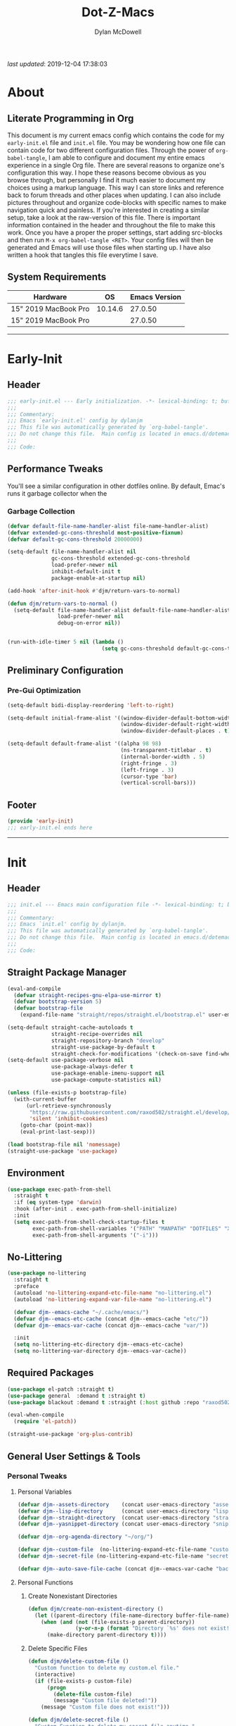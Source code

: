 #+title: Dot-Z-Macs
#+author: Dylan McDowell
#+startup: content
#+property: header-args :tangle "~/dotz/editors/emacs.d/init.el"

/last updated/: 2019-12-04 17:38:03

* Table of Contents :TOC@3:noexport:
- [[#about][About]]
  - [[#literate-programming-in-org][Literate Programming in Org]]
  - [[#system-requirements][System Requirements]]
- [[#early-init][Early-Init]]
  - [[#header][Header]]
  - [[#performance-tweaks][Performance Tweaks]]
    - [[#garbage-collection][Garbage Collection]]
  - [[#preliminary-configuration][Preliminary Configuration]]
    - [[#pre-gui-optimization][Pre-Gui Optimization]]
  - [[#footer][Footer]]
- [[#init][Init]]
  - [[#header-1][Header]]
  - [[#straight-package-manager][Straight Package Manager]]
  - [[#environment][Environment]]
  - [[#no-littering][No-Littering]]
  - [[#required-packages][Required Packages]]
  - [[#general-user-settings--tools][General User Settings & Tools]]
    - [[#personal-tweaks][Personal Tweaks]]
    - [[#defaults][Defaults]]
    - [[#user-files][User Files]]
  - [[#utilities][Utilities]]
    - [[#system][System]]
    - [[#terminal--shell][Terminal & Shell]]
    - [[#project-management][Project Management]]
    - [[#frameworks][Frameworks]]
    - [[#autocomplete][Autocomplete]]
    - [[#documentation][Documentation]]
    - [[#spell-check][Spell Check]]
    - [[#editing-tools][Editing Tools]]
    - [[#minor-modes][Minor Modes]]
    - [[#navigation][Navigation]]
  - [[#productivity][Productivity]]
    - [[#org][Org]]
    - [[#ledger][Ledger]]
    - [[#email][Email]]
    - [[#calendar][Calendar]]
    - [[#spotify][Spotify]]
    - [[#web-browsing][Web Browsing]]
    - [[#calculator][Calculator]]
  - [[#programming-support][Programming Support]]
    - [[#version-control][Version Control]]
    - [[#language-server-support][Language Server Support]]
    - [[#syntax--linting][Syntax & Linting]]
  - [[#languages][Languages]]
    - [[#markdown][Markdown]]
    - [[#yaml][YAML]]
    - [[#json][JSON]]
    - [[#makefiles][Makefiles]]
    - [[#latex][LaTeX]]
    - [[#shell][Shell]]
    - [[#elisp][Elisp]]
    - [[#r][R]]
    - [[#julia][Julia]]
    - [[#python][Python]]
    - [[#c][C++]]
  - [[#fun][Fun]]
    - [[#speedtype][SpeedType]]
  - [[#theme--aesthetics][Theme & Aesthetics]]
    - [[#icons][Icons]]
    - [[#themes][Themes]]
  - [[#footer-1][Footer]]
- [[#conclusion][Conclusion]]
- [[#citations][Citations]]

* About
#+ATTR_HTML: :width 1000px
#+ATTR_ORG: :width 1000
[[file:assets/config-preview.png]]

** Literate Programming in Org
This document is my current emacs config which contains the code for my =early-init.el= file and =init.el= file. You may be wondering how one file can contain code for two different configuration files. Through the power of =org-babel-tangle=, I am able to configure and document my entire emacs experience in a single Org file. There are several reasons to organize one's configuration this way. I hope these reasons become obvious as you browse through, but personally I find it much easier to document my choices using a markup language. This way I can store links and reference back to forum threads and other places when updating. I can also include pictures throughout and organize code-blocks with specific names to make navigation quick and painless. If you're interested in creating a similar setup, take a look at the raw-version of this file. There is important information contained in the header and throughout the file to make this work. Once you have a proper the proper settings, start adding src-blocks and then run =M-x org-babel-tangle <RET>=. Your config files will then be generated and Emacs will use those files when starting up. I have also written a hook that tangles this file everytime I save.

** System Requirements

| Hardware             |      OS | Emacs Version |
|----------------------+---------+---------------|
| 15" 2019 MacBook Pro | 10.14.6 |       27.0.50 |
| 15" 2019 MacBook Pro |         |       27.0.50 |

-------------------------------------------------------------------

* Early-Init
:properties:
:header-args: :tangle "~/dotz/editors/emacs.d/early-init.el"
:end:
** Header
#+name: early-init-header-block
#+begin_src emacs-lisp
  ;;; early-init.el --- Early initialization. -*- lexical-binding: t; buffer-read-only: t; byte-compile: t-*-
  ;;;
  ;;; Commentary:
  ;;; Emacs `early-init.el' config by dylanjm
  ;;; This file was automatically generated by `org-babel-tangle'.
  ;;; Do not change this file.  Main config is located in emacs.d/dotemacs.org
  ;;;
  ;;; Code:
#+end_src

** Performance Tweaks
You'll see a similar configuration in other dotfiles online. By default, Emac's runs it garbage collector when the
*** Garbage Collection
#+name: early-init-gc-block
#+begin_src emacs-lisp
  (defvar default-file-name-handler-alist file-name-handler-alist)
  (defvar extended-gc-cons-threshold most-positive-fixnum)
  (defvar default-gc-cons-threshold 20000000)

  (setq-default file-name-handler-alist nil
                gc-cons-threshold extended-gc-cons-threshold
                load-prefer-newer nil
                inhibit-default-init t
                package-enable-at-startup nil)

  (add-hook 'after-init-hook #'djm/return-vars-to-normal)

  (defun djm/return-vars-to-normal ()
    (setq-default file-name-handler-alist default-file-name-handler-alist
                  load-prefer-newer nil
                  debug-on-error nil))


  (run-with-idle-timer 5 nil (lambda ()
                                (setq gc-cons-threshold default-gc-cons-threshold)))
#+end_src

** Preliminary Configuration
*** Pre-Gui Optimization
#+name: early-init-pre-gui-block
#+begin_src emacs-lisp
  (setq-default bidi-display-reordering 'left-to-right)

  (setq-default initial-frame-alist '((window-divider-default-bottom-width . 2)
                                      (window-divider-default-right-width . 2)
                                      (window-divider-default-places . t)))

  (setq-default default-frame-alist '((alpha 98 98)
                                      (ns-transparent-titlebar . t)
                                      (internal-border-width . 5)
                                      (right-fringe . 3)
                                      (left-fringe . 3)
                                      (cursor-type 'bar)
                                      (vertical-scroll-bars)))
#+end_src
** Footer
#+name: early-init-footer-block
#+begin_src emacs-lisp
  (provide 'early-init)
  ;;; early-init.el ends here
#+end_src

-------------------------------------------------------------------
* Init
** Header
#+name: init-header-block
#+begin_src emacs-lisp
  ;;; init.el --- Emacs main configuration file -*- lexical-binding: t; buffer-read-only: t; byte-compile: t-*-
  ;;;
  ;;; Commentary:
  ;;; Emacs `init.el' config by dylanjm.
  ;;; This file was automatically generated by `org-babel-tangle'.
  ;;; Do not change this file.  Main config is located in emacs.d/dotemacs.org
  ;;;
  ;;; Code:
#+end_src

** Straight Package Manager
#+name: early-init-straight-block
#+begin_src emacs-lisp
  (eval-and-compile
    (defvar straight-recipes-gnu-elpa-use-mirror t)
    (defvar bootstrap-version 5)
    (defvar bootstrap-file
      (expand-file-name "straight/repos/straight.el/bootstrap.el" user-emacs-directory)))

  (setq-default straight-cache-autoloads t
                straight-recipe-overrides nil
                straight-repository-branch "develop"
                straight-use-package-by-default t
                straight-check-for-modifications '(check-on-save find-when-checking))
  (setq-default use-package-verbose nil
                use-package-always-defer t
                use-package-enable-imenu-support nil
                use-package-compute-statistics nil)

  (unless (file-exists-p bootstrap-file)
    (with-current-buffer
        (url-retrieve-synchronously
         "https://raw.githubusercontent.com/raxod502/straight.el/develop/install.el"
         'silent 'inhibit-cookies)
      (goto-char (point-max))
      (eval-print-last-sexp)))

  (load bootstrap-file nil 'nomessage)
  (straight-use-package 'use-package)
#+end_src

** Environment
#+name: init-environment-block
#+begin_src emacs-lisp
  (use-package exec-path-from-shell
    :straight t
    :if (eq system-type 'darwin)
    :hook (after-init . exec-path-from-shell-initialize)
    :init
    (setq exec-path-from-shell-check-startup-files t
          exec-path-from-shell-variables '("PATH" "MANPATH" "DOTFILES" "XDG_CACHE_HOME" "GPG_TTY")
          exec-path-from-shell-arguments '("-i")))
#+end_src

** No-Littering
#+name: early-init-no-littering-block
#+begin_src emacs-lisp
  (use-package no-littering
    :straight t
    :preface
    (autoload 'no-littering-expand-etc-file-name "no-littering.el")
    (autoload 'no-littering-expand-var-file-name "no-littering.el")

    (defvar djm--emacs-cache "~/.cache/emacs/")
    (defvar djm--emacs-etc-cache (concat djm--emacs-cache "etc/"))
    (defvar djm--emacs-var-cache (concat djm--emacs-cache "var/"))

    :init
    (setq no-littering-etc-directory djm--emacs-etc-cache)
    (setq no-littering-var-directory djm--emacs-var-cache))
#+end_src

** Required Packages
#+name: early-init-req-packages-block
#+begin_src emacs-lisp
  (use-package el-patch :straight t)
  (use-package general  :demand t :straight t)
  (use-package blackout :demand t :straight (:host github :repo "raxod502/blackout"))

  (eval-when-compile
    (require 'el-patch))

  (straight-use-package 'org-plus-contrib)
#+end_src

** General User Settings & Tools
*** Personal Tweaks
**** Personal Variables
#+name: init-personal-vars-block
#+begin_src emacs-lisp
  (defvar djm--assets-directory    (concat user-emacs-directory "assets/"))
  (defvar djm--lisp-directory      (concat user-emacs-directory "lisp/"))
  (defvar djm--straight-directory  (concat user-emacs-directory "straight/"))
  (defvar djm--yasnippet-directory (concat user-emacs-directory "snippets/"))

  (defvar djm--org-agenda-directory "~/org/")

  (defvar djm--custom-file  (no-littering-expand-etc-file-name "custom.el"))
  (defvar djm--secret-file (no-littering-expand-etc-file-name "secret.el"))

  (defvar djm--auto-save-file-cache (concat djm--emacs-var-cache "backups/"))
#+end_src

**** Personal Functions
***** Create Nonexistant Directories
#+name: init-create-dir-func-block
#+begin_src emacs-lisp
  (defun djm/create-non-existent-directory ()
    (let ((parent-directory (file-name-directory buffer-file-name)))
      (when (and (not (file-exists-p parent-directory))
                 (y-or-n-p (format "Directory `%s' does not exist! Create it?" parent-directory )))
        (make-directory parent-directory t))))
#+end_src

***** Delete Specific Files
#+name: init-delete-files-func-block
#+begin_src emacs-lisp
  (defun djm/delete-custom-file ()
    "Custom function to delete my custom.el file."
    (interactive)
    (if (file-exists-p custom-file)
        (progn
          (delete-file custom-file)
          (message "Custom file deleted!"))
      (message "Custom file does not exist!")))

  (defun djm/delete-secret-file ()
    "Custom Function to delete my secret file anytime."
    (interactive)
    (if (file-exists-p djm--secret-file)
        (progn
          (delete-file djm--secret-file)
          (message "Secret file deleted!"))
      (message "Secret file does not exist!")))
#+end_src

***** No-Process Kill Buffer
Sourced from [[https://github.com/andreyorst/dotfiles/tree/master/.config/emacs][andreyorst]]
#+name: init-kill-buffer-proc-func-block
#+begin_src emacs-lisp
  (defun djm/kill-buffer-when-no-processes (&rest _)
    "Kill buffer and its window when there's no processes left."
    (when (null (get-buffer-process (current-buffer)))
      (kill-buffer (current-buffer))))
#+end_src

***** Fetch Hunspell
#+name: init-fetch-hunspell-dict-func-block
#+begin_src emacs-lisp
  (defun djm/fetch-hunspell-dictionary ()
    (unless (file-exists-p "~/Library/Spelling/en_US.aff")
      (shell-command "bash $DOTFILES/bootstrap/bootstrap_dicts.sh")))
#+end_src

***** Garbage Collecting
Sourced from [[https://github.com/seagle0128/.emacs.d/blob/master/init.el][Centaur Emacs]]
#+name: init-gc-funcs-block
#+begin_src emacs-lisp

  (defun djm/gc-on-lose-focus ()
    "A convienient time to run garbage collect is when Emacs loses focus."
    (unless (frame-focus-state)
      (garbage-collect)))

  (defun djm/minibuffer-setup-hook ()
    "With modern packages like Ivy/Counsel, let's extend the gc-threshold while
  using the minibuffer to maximize performance"
    (setq gc-cons-threshold extended-gc-cons-threshold))

  (defun djm/minibuffer-exit-hook ()
    "Upon exiting the minibuffer, we'll set everything back to normal"
    (setq gc-cons-threshold default-gc-cons-threshold))

  (add-hook 'minibuffer-setup-hook #'djm/minibuffer-setup-hook)
  (add-hook 'minibuffer-exit-hook #'djm/minibuffer-exit-hook)

  (add-hook 'org-babel-pre-tangle-hook #'djm/minibuffer-setup-hook)
  (add-hook 'org-babel-post-tangle-hook #'djm/minibuffer-exit-hook)


  (if (boundp 'after-focus-change-function)
      (add-function :after after-focus-change-function #'djm/gc-on-lose-focus))
#+end_src

***** Timestamp Messages
[[https://web.archive.org/web/20191113215833/https://emacs.stackexchange.com/questions/32150/how-to-add-a-timestamp-to-each-entry-in-emacs-messages-buffer][StackOverflow - How to add a timestamp to each entry in Emacs' *Messages* buffer?]]
[[https://web.archive.org/web/20191114151905/http://nullman.net/emacs/files/init-emacs.el.html][nullman.net - init-emacs.el]]

#+name: init-personal-funcs-block
#+begin_src emacs-lisp
  (defun djm/current-time-microseconds ()
    "Return the current time formatted to include microseconds."
    (let* ((nowtime (current-time))
       (now-ms (nth 2 nowtime)))
      (concat (format-time-string "[%Y-%m-%d %T" nowtime) (format ".%d] " now-ms))))

  (defun djm/message-with-timestamp (format-string &rest args)
    "Add timestamps to `*Messages*' buffer."
    (when (and (> (length format-string) 0)
               (not (string= format-string "")))
      (let ((deactivate-mark nil))
        (save-excursion
          (with-current-buffer "*Messages*"
            (let ((inhibit-read-only t))
              (goto-char (point-max))
              (when (not (bolp)) (newline))
              (insert (djm/current-time-microseconds))))))))

  ;;(advice-add 'message :before #'djm/message-with-timestamp)
#+end_src

***** Enable Whitespace
#+name: init-personal-func-whitespace-block
#+begin_src emacs-lisp
  (defun djm/enable-trailing-whitespace ()
    "Show trailing spaces and delete on save."
    (setq show-trailing-whitespace t)
    (add-hook 'before-save-hook #'delete-trailing-whitespace nil t))

  (add-hook 'prog-mode-hook #'djm/enable-trailing-whitespace)
  (add-hook 'org-mode-hook #'djm/enable-trailing-whitespace)
  (add-hook 'text-mode-hook #'djm/enable-trailing-whitespace)
  (add-hook 'conf-mode #'djm/enable-trailing-whitespace)
#+end_src

***** Protect Buffers
#+name: init-protected-buffers-func-block
#+begin_src emacs-lisp
  (defvar *protected-buffers* '("*scratch*" "*Messages*" "*straight-process*" "*direnv*"))

  (defun djm/protected-buffers ()
    "Protects some buffers from being killed."
    (dolist (buffer *protected-buffers*)
      (if (get-buffer buffer)
          (with-current-buffer buffer
            (emacs-lock-mode 'kill))
        (get-buffer-create buffer)
        (with-current-buffer buffer
          (emacs-lock-mode 'kill)))))

  (general-add-hook 'after-init-hook #'djm/protected-buffers)
#+end_src

***** Async Tangle
Sourced from [[https://github.com/rememberYou/.emacs.d/blob/master/config.org][rememberYou]]
#+name: init-async-tangle-func-block
#+begin_src emacs-lisp
  (defvar *config-file* (expand-file-name "dotemacs.org" user-emacs-directory)
    "The Configuration File.")

  (defvar *config-last-change* (nth 5 (file-attributes *config-file*))
    "Last modification time of the configuration file.")

  (defvar *show-async-tangle-results* nil
    "Keeps *emacs* async buffers arround for later inspection.")

  (defun djm/config-updated ()
    "Checks if the configuration file has been updated since the last time."
    (time-less-p *config-last-change*
                 (nth 5 (file-attributes *config-file*))))

  (defun djm/config-tangle ()
    "Tangle the org file asynchronously."
    (when (djm/config-updated)
      (setq *config-last-change*
            (nth 5 (file-attributes *config-file*)))
      (djm/async-babel-tangle *config-file*)))

  (defun djm/async-babel-tangle (org-file)
    "Tangles org-file async"
    (let ((init-tangle-start-time (current-time))
          (file (buffer-file-name))
          (async-quiet-switch "-q"))
      (async-start
       `(lambda ()
          (require 'org)
          (org-babel-tangle-file ,org-file))
       (unless *show-async-tangle-results*
         `(lambda (result)
            (if result
                (message "SUCCESS: %s successfully tangled (%.2fs)."
                         ,org-file
                         (float-time (time-subtract (current-time)
                                                    ',init-tangle-start-time)))
              (message "ERROR: %s as tangle failed." ,org-file)))))))
#+end_src

**** Personal Hooks & Advice
#+name: init-personal-hooks-block
#+begin_src emacs-lisp
  (general-add-hook 'write-file-hooks 'time-stamp)
#+end_src

**** Personal Keybindings
#+name: init-personal-keybindings-block
#+begin_src emacs-lisp
    (general-define-key
     "RET" #'newline-and-indent
     "C-j" #'newline-and-indent
     "C-g" #'minibuffer-keyboard-quit
     "C-z" nil)
#+end_src

#+name: init-aliases-block
#+begin_src emacs-lisp
  (fset 'yes-or-no-p 'y-or-n-p)
  (fset 'display-startup-echo-area-message 'ignore)
  (fset 'view-hello-file 'ignore)
  (fset 'custom-safe-themes 't)
  (fset 'bb 'bury-buffer)
#+end_src

*** Defaults
**** Advice [Built-In]
#+name: init-advice-block
#+begin_src emacs-lisp
  (use-package advice
    :straight nil
    :config
    (general-setq-default ad-redefinition-action 'accept))
#+end_src

**** Ansi-Color [Built-In]
#+name: init-ansi-color-block
#+begin_src emacs-lisp
  (use-package ansi-color
    :straight nil)
#+end_src

**** Auth-Source [Built-In]
#+name: init-auth-source-block
#+begin_src emacs-lisp
  (use-package auth-source
    :straight nil
    :config
    (general-setq-default auth-sources `(,(no-littering-expand-etc-file-name "authinfo.gpg")
                                         ,(no-littering-expand-etc-file-name "authinfo"))))
#+end_src

**** Autorevert [Built-In]
#+name: init-autorevert-block
#+begin_src emacs-lisp
  (use-package autorevert
    :blackout t :straight nil
    :ghook ('after-init-hook #'global-auto-revert-mode)
    :config
    (general-setq auto-revert-verbose nil
                  global-auto-revert-non-file-buffers t
                  auto-revert-interval 1
                  auto-revert-use-notify nil))
#+end_src

**** Bytecomp [Built-in]
#+name: init-bytecompt-block
#+begin_src emacs-lisp
  (use-package bytecomp
    :straight nil
    :config
    (general-setq byte-compile-warnings '(not free-vars unresolved noruntime lexical make-local)))
#+end_src

**** Color [Built-In]
#+name: init-color-block
#+begin_src emacs-lisp
  (use-package color
    :straight nil
    :functions (color-darken-name))
#+end_src

**** Comint [Built-In]
#+name: init-comint-block
#+begin_src emacs-lisp
  (use-package comint
    :straight nil
    :config (general-setq comint-prompt-read-only t))
#+end_src

**** Compile [Built-In]
#+name: init-compile-block
#+begin_src emacs-lisp
  (use-package compile
    :straight nil
    :config
    (general-setq compilation-message-face 'compilation-base-face
                  compilation-always-kill t
                  compilation-ask-about-save nil
                  compilation-scroll-output 'first-error))
#+end_src

**** Cus-Start [Built-In]
#+name: init-cus-start-block
#+begin_src emacs-lisp
  (use-package cus-start
    :straight nil
    :init
    (general-setq-default auto-save-list-file-prefix nil
                          auto-save-list-file-name nil
                          auto-window-vscroll nil
                          command-line-x-option-alist nil
                          cursor-in-non-selected-windows nil
                          cursor-type 'bar
                          delete-by-moving-to-trash t
                          disabled-command-function nil
                          default-directory "~"
                          echo-keystrokes 0.02
                          enable-recursive-minibuffers t
                          fast-but-imprecise-scrolling t
                          ffap-machine-p-known 'reject
                          fill-column 80
                          frame-title-format '("%b - Emacs")
                          highlight-nonselected-windows nil
                          history-delete-duplicates t
                          history-length 3000
                          icon-title-format frame-title-format
                          initial-major-mode 'fundamental-mode
                          inhibit-compacting-font-caches t
                          inhibit-startup-echo-area-message t
                          inhibit-startup-screen t
                          indent-tabs-mode nil
                          indicate-buffer-boundaries nil
                          indicate-empty-lines nil
                          max-specpdl-size 2040
                          mode-line-in-non-selected-windows t
                          ring-bell-function #'ignore
                          scroll-conservatively 101
                          scroll-margin 5
                          scroll-preserve-screen-position t
                          scroll-step 1
                          sentence-end-double-space nil
                          tab-always-indent 'complete
                          tab-width 4
                          use-dialog-box nil
                          use-file-dialog nil
                          visible-cursor nil
                          window-combination-resize t
                          frame-inhibit-implied-resize t
                          window-resize-pixelwise t
                          frame-resize-pixelwise t
                          x-stretch-cursor nil
                          x-underline-at-descent-line t))
#+end_src

**** Delsel [Built-In]
#+name: init-delsel-block
#+begin_src emacs-lisp
  (use-package delsel
    :blackout t :straight nil
    :ghook ('after-init-hook #'delete-selection-mode))
#+end_src

**** Emacs-Lock [Built-in]
#+name: init-emacs-lock-block
#+begin_src emacs-lisp
  (use-package emacs-lock
    :blackout " 🔐 " :straight nil)
#+end_src

**** Epa [Built-In]
#+name: init-epa-block
#+begin_src emacs-lisp
  (use-package epa
    :straight nil
    :config (general-setq-default epa-replace-original-text t))
#+end_src

**** Epg [Built-In]
#+name: init-epg-block
#+begin_src emacs-lisp
  (use-package epg
    :straight nil
    :config (general-setq-default epg-pinentry-mode 'loopback))
#+end_src

**** Face-Remap [Built-In]
#+name: init-face-remap-block
#+begin_src emacs-lisp
  (use-package face-remap
    :straight nil
    :config
    (blackout 'buffer-face-mode)
    (blackout 'variable-pitch-mode))
#+end_src

**** Files [Built-In]
#+name: init-files-block
#+begin_src emacs-lisp
  (use-package files
    :straight nil
    :config
    (general-setq auto-save-file-name-transforms `((".*" ,djm--auto-save-file-cache t))
                  backup-by-copying t
                  backup-directory-alist `((".*" . ,djm--auto-save-file-cache))
                  confirm-kill-processes nil
                  confirm-nonexistent-file-or-buffer nil
                  create-lockfiles nil
                  delete-old-versions t
                  enable-local-variables :all
                  find-file-visit-truename t
                  insert-directory-program "gls"
                  kept-new-versions 6
                  large-file-warning-threshold 10000000000
                  require-final-newline t
                  select-enable-clipboard t
                  version-control t
                  view-read-only t))
#+end_src

**** Frame [Built-In]
#+name: init-frame-block
#+begin_src emacs-lisp
  (use-package frame
    :straight nil
    :ghook ('after-init-hook #'djm/turn-off-mouse-modes)
    :preface
    (defun djm/turn-off-mouse-modes ()
      (blink-cursor-mode -1)
      (tool-bar-mode -1)
      (unless (display-graphic-p)
        (menu-bar-mode -1))))
#+end_src

**** Gnutls [Built-In]
#+name: init-gnutls-block
#+begin_src emacs-lisp
  (use-package gnutls
    :straight nil
    :config
    (general-setq gnutls-verify-error t
                  gnutls-min-prime-bits 2048))
#+end_src

**** MB-Depth [Built-In]
#+name: init-mb-depth-block
#+begin_src emacs-lisp
  (use-package mb-depth
    :straight nil
    :ghook ('after-init-hook #'minibuffer-depth-indicate-mode)
    :config
    (defun djm/kill-minibuffer ()
      "Exit the minibuffer if it is not active"
      (when (and (>= (recursion-depth) 1)
                 (active-minibuffer-window))
        (abort-recursive-edit)))

    (general-add-hook 'mouse-leave-buffer-hook #'djm/kill-minibuffer))
#+end_src

**** MWheel [Built-In]
#+name: init-mwheel-block
#+begin_src emacs-lisp
  (use-package mwheel
    :straight nil
    :ghook ('after-init-hook #'mouse-wheel-mode))
#+end_src

**** NS-Win [Built-In]
#+name: init-ns-win-block
#+begin_src emacs-lisp
  (use-package ns-win
    :straight nil
    :config
    (general-setq mac-command-modifier 'meta
                  mac-option-modifier 'meta
                  mac-right-command-modifier 'super
                  mac-right-option-modifier 'none
                  mac-function-modifier 'hyper)
    (general-setq  ns-pop-up-frames nil
                   ns-use-native-fullscreen nil
                   ns-use-thin-smoothing t))
#+end_src

**** Pixel-Scroll [Built-In]
#+name: init-pixel-scroll-block
#+begin_src emacs-lisp
  (use-package pixel-scroll
    :blackout t :straight nil
    :ghook 'after-init-hook)
#+end_src

**** Recentf [Built-In]
#+name: init-recentf-block
#+begin_src emacs-lisp
  (use-package recentf
    :blackout t :straight nil
    :general
    ("C-x C-r" #'counsel-recentf)
    :config
    (general-setq recentf-max-saved-items 2000
                  recentf-max-menu-items 100
                  recentf-auto-cleanup 'never
                  recentf-exclude `(,djm--emacs-cache
                                    ,djm--org-agenda-directory
                                    "\\.\\(?:gz\\|gif\\|svg\\|png\\|jpe?g\\)$"
                                    "\\.?emacs-head"
                                    "\\.?straight"
                                    "\\.?cache"
                                    ".cask"
                                    "url"
                                    "COMMIT_EDITMSG\\'"
                                    "bookmarks"
                                    "^/tmp/"
                                    "^/ssh:"
                                    "\\.?ido\\.last$"
                                    "\\.revive$"
                                    "/TAGS$"
                                    "^/var/folders/.+$"))
    (recentf-mode)
    (run-at-time nil (* 5 60) (lambda () (let ((save-silently t)) (recentf-save-list)))))
#+end_src

**** Savehist [Built-In]
#+name: init-savehist-block
#+begin_src emacs-lisp
  (use-package savehist
    :blackout t :straight nil
    :ghook 'after-init-hook
    :config
    (general-setq savehist-additional-variables '(mark-ring
                                                  global-mark-ring
                                                  search-ring
                                                  kill-ring
                                                  regexp-search-ring
                                                  extended-command-history)
                  savehist-autosave-interval 60))
#+end_src

**** Saveplace [Built-In]
#+name: init-saveplace-block
#+begin_src emacs-lisp
  (use-package saveplace
    :blackout t :straight nil
    :ghook ('after-init-hook #'save-place-mode))
#+end_src

**** Select [Built-In]
#+name: init-select-block
#+begin_src emacs-lisp
  (use-package select
    :straight nil
    :config (general-setq select-enable-clipboard t))
#+end_src

**** Simple [Built-In]
#+name: init-simple-block
#+begin_src emacs-lisp
  (use-package simple
    :straight nil
    :config
    (blackout 'visual-line-mode)
    (general-setq blink-matching-paren t
                 column-number-mode t
                 display-time-mode t
                 eval-expression-print-length nil
                 eval-expression-print-level nil
                 inhibit-point-motion-hooks t
                 kill-do-not-save-duplicates t
                 kill-ring-max 300
                 line-move-visual nil
                 line-number-mode t
                 next-line-add-newlines nil
                 save-interprogram-paste-before-kill t
                 set-mark-command-repeat-pop t
                 show-trailing-whitespace nil
                 track-eol t))
#+end_src

**** Time [Built-In]
#+name: init-time-block
#+begin_src emacs-lisp
  (use-package time
    :straight nil
    :ghook ('after-init-hook #'display-time-mode)
    :config
    (format-time-string "%a %B %d %T")
    (general-setq-default display-time-24hr-format t
                          display-time-day-and-date t
                          display-time-default-load-average nil))
#+end_src

**** Tooltip [Built-In]
#+name: init-tooltip-block
#+begin_src emacs-lisp
  (use-package tooltip
    :straight nil
    :init (tooltip-mode -1))
#+end_src

**** Uniquify [Built-In]
#+name: init-uniquify-block
#+begin_src emacs-lisp
  (use-package uniquify
    :straight nil
    :config
    (general-setq uniquify-ignore-buffers-re "^\\*"
                  uniquify-buffer-name-style 'forward
                  uniquify-separator "/"))
#+end_src

**** VC-Hooks [Built-In]
#+name: init-vc-block
#+begin_src emacs-lisp
  (use-package vc-hooks
    :straight nil
    :config
    (general-setq vc-handled-backends nil
                  vc-follow-symlinks t))
#+end_src

**** Window [Built-In]
#+name: init-window-block
#+begin_src emacs-lisp
  (use-package window
    :straight nil
    :init
    (general-setq split-width-threshold 100
                  split-height-threshold nil))
#+end_src

**** Winner [Built-In]
#+name: init-winner-block
#+begin_src emacs-lisp
  (use-package winner
    :blackout t :straight nil
    :ghook 'after-init-hook
    :init
    (general-setq winner-boring-buffers '("*Completions*"
                                          "*Compile-Log*"
                                          "*inferior-lisp*"
                                          "*Fuzzy Completions*"
                                          "*Apropos*"
                                          "*Help*"
                                          "*cvs*"
                                          "*Buffer List*"
                                          "*Ibuffer*"
                                          "*esh command on file*")))
#+end_src

*** User Files
**** Custom File
#+name: init-custom-load-block
#+begin_src emacs-lisp
  (use-package cus-edit
    :straight nil
    :init
    (general-setq-default custom-file djm--custom-file))
#+end_src

**** Secret File
#+name: init-secret-load-block
#+begin_src emacs-lisp
  (when (file-exists-p djm--secret-file)
    (load djm--secret-file :noerror))
#+end_src


** Utilities
*** System
**** Async
#+name: init-async-block
#+begin_src emacs-lisp
  (use-package async
    :straight t
    :ghook ('dired-mode-hook #'dired-async-mode)
    :config
    (general-setq async-bytecomp-allowed-packages '(all)))
#+end_src

**** OSX-Trash
#+name: init-osx-trash-block
#+begin_src emacs-lisp
  (use-package osx-trash
    :straight t
    :functions (osx-trash-setup)
    :preface
    (defun djm/setup-osx-trash-on-deletion (&rest _)
      (osx-trash-setup))
    :init
    (general-add-advice 'dired-delete-file :before #'djm/setup-osx-trash-on-deletion))
#+end_src

**** OSX-Lib
#+name: init-osx-lib-block
#+begin_src emacs-lisp
  (use-package osx-lib
    :straight t)
#+end_src

**** Restart-Emacs
#+name: init-restart-emacs-block
#+begin_src emacs-lisp
  (use-package restart-emacs
    :straight t
    :commands (restart-emacs)
    :init (defalias 're #'restart-emacs))
#+end_src

**** Server
#+name: init-server-block
#+begin_src emacs-lisp

#+end_src

**** PDF-Tools
#+name: init-pdf-tools-block
#+begin_src emacs-lisp
  (use-package pdf-tools
    :straight t)
#+end_src

**** Firestarter
#+name: init-firestarter-block
#+begin_src emacs-lisp
  (use-package firestarter
    :blackout t :straight t
    :ghook 'before-save-hook)
#+end_src

**** ESUP
#+name: init-esup-block
#+begin_src emacs-lisp
  (use-package esup
    :straight t
    :commands (esup))
#+end_src

**** Persistent-Scratch
#+name: init-persistent-scratch-block
#+begin_src emacs-lisp
    (use-package persistent-scratch
      :straight t
      :init
      (general-setq persistent-scratch-autosave-interval 60
                    initial-scratch-message "Welcome to the Church of Emacs 🙏\n")
      (run-with-idle-timer 5 nil (lambda ()
                                   (persistent-scratch-setup-default)
                                   (with-current-buffer "*scratch*"
                                     (lisp-interaction-mode)))))
#+end_src

*** Terminal & Shell
**** Term [Built-In]
#+name: init-term-block
#+begin_src emacs-lisp
  (use-package term
    :straight nil)
#+end_src

**** Eterm-256-Color
#+name: init-eterm-256-color-block
#+begin_src emacs-lisp
  (use-package eterm-256color
    :blackout t :straight t)
#+end_src

**** VTerm
#+name: init-vterm-block
#+begin_src emacs-lisp
    (use-package vterm
      :straight t
      :preface
      (progn
        (defun config-terminal--build-vterm (package &rest _)
          (when (member package '("vterm"))
            (let* ((base-dir (straight--build-dir "vterm"))
                   (build-dir (f-join base-dir "build")))
              (mkdir build-dir t)
              (let ((default-directory build-dir))
                (with-current-buffer (get-buffer-create "*vterm build*")
                  (erase-buffer)
                  (let ((default-directory base-dir))
                    (call-process "/usr/local/bin/cmake" nil t nil base-dir)
                    (call-process "/usr/bin/make" nil t))
                  (message-mode))))))
        (add-hook 'straight-use-package-pre-build-functions #'config-terminal--build-vterm)))
#+end_src

**** VTerm-Toggle
#+name: init-vterm-toggle-block
#+begin_src emacs-lisp
  (use-package vterm-toggle
    :straight t
    :general
    ("C-c C-t" #'vterm-toggle
     "C-c C-y" #'term-toggle-cd))
#+end_src

*** Project Management
**** Projectile
#+name: init-projectile-block
#+begin_src emacs-lisp
  (use-package projectile
    :blackout t :straight t
    :general
    (:prefix "M-p"
             "s" #'projectile-switch-project
             "c" #'projectile-compile-project
             "f" #'projectile-find-file)
    :config
    (general-setq projectile-completion-system 'ivy
                  projectile-enable-caching t
                  projectile-switch-project-action 'projectile-dired
                  projectile-verbose nil)
    (projectile-mode))
#+end_src

**** Projectile-Speedbar
#+name: init-projectile-speedbar-block
#+begin_src emacs-lisp
  (use-package projectile-speedbar
    :straight t)
#+end_src

**** Direnv
#+name: init-direnv-block
#+begin_src emacs-lisp
  (use-package direnv
    :blackout t :straight t
    :ghook 'projectile-mode-hook
    :commands (direnv-update-environment
               direnv-allow)
    :config
    (add-to-list 'direnv-non-file-modes '(comint-mode
                                          term-mode
                                          vterm-mode
                                          eshell-mode
                                          shell-mode
                                          compilation-mode))
    (add-hook 'compilation-mode-hook #'direnv-update-environment))
#+end_src

*** Frameworks
**** Hydra
#+name: init-hydra-block
#+begin_src emacs-lisp
  (use-package hydra
    :straight t)
#+end_src

**** Hercules
#+name: init-hercules-block
#+begin_src emacs-lisp
  (use-package hercules
    :straight t)
#+end_src

**** Amx
#+name: init-amx-block
#+begin_src emacs-lisp
  (use-package amx
    :blackout t :straight t
    :ghook 'ivy-mode-hook
    :config
    (general-setq amx-ignored-command-matchers nil
                  amx-show-key-bindings nil
                  amx-save-file (no-littering-expand-var-file-name "amx-save.el")))
#+end_src

**** Prescient
#+name: init-prescient-block
#+begin_src emacs-lisp
  (use-package prescient
    :blackout t :straight t
    :ghook ('ivy-prescient-mode-hook #'prescient-persist-mode))
#+end_src

**** Ivy
#+name: init-ivy-block
#+begin_src emacs-lisp
  (use-package ivy
    :blackout t :straight t
    :general
    ("C-x b"   #'ivy-switch-buffer
     "C-x B"   #'ivy-switch-buffer-other-window
     "C-c C-r" #'ivy-resume
     "M-w"     #'ivy-kill-ring-save)
    (:keymaps
     'ivy-minibuffer-map
     "<tab>" #'ivy-alt-done
     "C-w"   #'ivy-yank-word
     "C-o"   #'ivy-occur)
    (:keymaps
     'ivy-switch-buffer-map
     "C-x k" #'ivy-switch-buffer-kill)
    :config
    (general-setq ivy-dynamic-exhibit-delay-ms 100
                  ivy-use-selectable-prompt t
                  ivy-case-fold-search-default 'auto
                  ivy-initial-inputs-alist nil
                  ivy-use-virtual-buffers t
                  ivy-height 25
                  ivy-virtual-abbreviate 'name
                  ivy-count-format "(%d/%d) "
                  ivy-flx-limit 2000
                  ivy-sort-max-size 50000))
#+end_src

**** Ivy-Rich
#+name: init-ivy-rich-block
#+begin_src emacs-lisp
  (use-package ivy-rich
    :straight t :after(ivy)
    :ghook 'counsel-mode-hook
    :config
    (general-setq ivy-rich-path-style 'abbrev)
    (general-setq ivy-rich-display-transformers-list
          '(counsel-recentf
            (:columns
             ((ivy-rich-candidate (:width 80))
              (ivy-rich-file-last-modified-time (:face font-lock-doc-face))))
            ivy-switch-buffer
            (:columns
             ((ivy-rich-candidate (:width 30))
              (ivy-rich-switch-buffer-size (:width 7))
              (ivy-rich-switch-buffer-indicators (:width 4 :face error :align right))
              (ivy-rich-switch-buffer-major-mode (:width 12 :face warning))
              (ivy-rich-switch-buffer-project (:width 15 :face success))
              (ivy-rich-switch-buffer-path (:width (lambda (x) (ivy-rich-switch-buffer-shorten-path x (ivy-rich-minibuffer-width 0.3))))))
             :predicate
             (lambda (cand) (get-buffer cand)))
            counsel-M-x
            (:columns
             ((counsel-M-x-transformer (:width 40))
              (ivy-rich-counsel-function-docstring (:face font-lock-doc-face))))
            counsel-describe-function
            (:columns
             ((counsel-describe-function-transformer (:width 40))
              (ivy-rich-counsel-function-docstring (:face font-lock-doc-face))))
            counsel-describe-variable
            (:columns
             ((counsel-describe-variable-transformer (:width 40))
              (ivy-rich-counsel-variable-docstring (:face font-lock-doc-face)))))))
#+end_src

**** Counsel
#+name: init-counsel-block
#+begin_src emacs-lisp
  (use-package counsel
    :blackout t :straight t
    :gfhook #'ivy-mode
    :general
    ([remap dired]                    #'counsel-dired
     [remap execute-extended-command] #'counsel-M-x
     [remap find-file]                #'counsel-find-file
     "C-x C-r"                        #'counsel-recentf)
    (:keymaps
     'counsel-mode-map
     "C-x C-d" #'counsel-dired-jump
     "C-x C-i" #'counsel-imenu
     "C-x C-l" #'counsel-find-library
     "C-x C-v" #'counsel-set-variable
     "C-x C-u" #'counsel-unicode-char
     "C-c g"   #'counsel-grep
     "C-c h"   #'counsel-command-history
     "C-c j"   #'counsel-git
     "C-c j"   #'counsel-git-grep
     "C-c k"   #'counsel-rg
     "C-c z"   #'counsel-fzf
     "C-c c w" #'counsel-colors-web
     "C-h F"   #'counsel-describe-face
     "C-h f"   #'counsel-describe-function
     "C-h v"   #'counsel-describe-variable)
    :config
    (use-package ivy-prescient
      :demand t :straight t
      :init (ivy-prescient-mode +1))

    (general-setq counsel-describe-function-function #'helpful-callable)
    (general-setq counsel-describe-variable-function #'helpful-variable)

    (general-setq counsel-find-file-at-point t)

    (general-setq counsel-rg-base-command "rg --with-filename --no-heading --line-number --color never %s -z --sort path")

    (general-setq counsel-grep-base-command "rg -S --no-heading --line-number --color never '%s' %s")

    (general-setq counsel-fzf-cmd "fd --type f | fzf -f \"%s\"")

    (general-setq ivy-re-builders-alist '((counsel-describe-function . ivy--regex-fuzzy)
                                          (counsel-describe-variable . ivy--regex-fuzzy)
                                          (counsel-describe-face . ivy--regex-fuzzy)
                                          (counsel-M-x . ivy-prescient-re-builder)
                                          (counsel-find-file . ivy--regex-fuzzy)
                                          (t . ivy-prescient-re-builder)))
    (counsel-mode))
#+end_src

**** Counsel-Projectile
#+name: init-counsel-projectile-block
#+begin_src emacs-lisp
  (use-package counsel-projectile
    :blackout t :straight t :after (projectile counsel)
    :config
    (general-setq counsel-projectile-sort-files t))
#+end_src

**** Swiper
#+name: init-swiper-block
#+begin_src emacs-lisp
  (use-package swiper
    :straight t :after (counsel)
    :general ("C-s" #'swiper)
    :config
    (general-setq swiper-goto-start-of-match t)
    (dolist (swiper-re '((swiper . ivy--regex-plus)
                         (swiper-isearch . ivy--regex-plus)
                         (swiper-query-replace . ivy--regex-plus)
                         (swiper-all . ivy--regex-plus)))
      (general-pushnew swiper-re ivy-re-builders-alist))

    (general-setq ivy-height-alist
                  '((t
                     lambda (_caller)
                     (/ (frame-height) 4)))))
#+end_src

**** Ivy-Posframe
#+name: init-ivy-posframe-block
#+begin_src emacs-lisp
  (use-package ivy-posframe
    :disabled t :blackout t :straight t
    :ghook 'ivy-mode-hook
    :custom
    (ivy-posframe-style 'frame-center)
    (ivy-posframe-hide-minibuffer t)
    (ivy-posframe-display-functions-alist '((t . ivy-posframe-display)
                                            (swiper . nil)
                                            (swiper-isearch . nil)
                                            (swiper-isearch-backward . nil)
                                            (swiper-all . nil)
                                            (swiper-query-replace . nil)
                                            (swiper-isearch-toggle . nil))))
#+end_src


**** Ivy-Xref
#+name: init-ivy-xref-block
#+begin_src emacs-lisp
  (use-package ivy-xref
    :blackout t :straight t
    :config
    (general-setq xref-show-definitions-function #'ivy-xref-show-defs))
#+end_src

*** Autocomplete
**** Hippie Expand [Built-In]
#+name: init-hippie-block
#+begin_src emacs-lisp
  (use-package hippie-exp
    :straight nil
    :general ([remap dabbrev-expand] #'hippie-expand)
    :config
    (general-setq hippie-expand-try-functions-list '(try-expand-dabbrev
                                             try-expand-dabbrev-all-buffers
                                             try-expand-dabbrev-from-kill
                                             try-complete-file-name-partially
                                             try-complete-file-name
                                             try-expand-all-abbrevs
                                             try-expand-list
                                             try-complete-lisp-symbol-partially
                                             try-complete-lisp-symbol)))
#+end_src

**** Abbrev [Built-In]
#+name: init-abbrev-block
#+begin_src emacs-lisp
  (use-package abbrev
    :blackout t :straight nil
    :ghook 'after-init-hook
    :init
    (general-setq save-abbrevs 'silently
                  abbrev-file-name (no-littering-expand-var-file-name "abbrev_defs")))
#+end_src

**** Company
#+name: init-company-block
#+begin_src emacs-lisp
  (use-package company
    :blackout t :straight t
    :ghook ('after-init-hook #'global-company-mode)
    :general
    (:keymaps
     'company-active-map
     "RET"     nil
     [return]  nil
     "TAB"     #'company-complete-selection
     [tab]     #'company-complete-selection
     "<right>" #'company-complete-common
     "C-n"     #'company-select-next
     "C-p"     #'company-select-previous)
    :config
    (general-setq company-auto-complete-chars nil
                  company-async-timeout 15
                  company-idle-delay 0.15
                  company-minimum-prefix-length 2
                  company-show-numbers t
                  company-tooltip-limit 15
                  company-tooltip-align-annotations t)

    (defun djm/configure-company-backends-with-yas (backends)
      "Add :with company-yasnippet to company BACKENDS. Taken from
  Taken from https://github.com/syl20bnr/spacemacs/pull/179."
      (if (and (listp backends) (memq 'company-yasnippet backends))
          backends
        (append (if (consp backends)
                    backends
                  (list backends))
                '(:with company-yasnippet))))

    (general-setq company-backends
                  (mapcar #'djm/configure-company-backends-with-yas company-backends)))

  (general-with-package 'company
    (general-pushnew #'org-self-insert-command company-begin-commands))
#+end_src

**** Company-Box
#+name: init-company-box-block
#+begin_src emacs-lisp
  (use-package company-box
    :blackout t :straight t
    :ghook 'company-mode-hook
    :config
    (general-setq company-box-show-single-candidate t
                  company-box-icons-alist 'company-box-icons-all-the-icons))
#+end_src

**** Company-Prescient
#+name: init-company-prescient-block
#+begin_src emacs-lisp
  (use-package company-prescient
    :blackout t :straight t
    :ghook 'company-mode-hook)
#+end_src

**** Company-FLX
#+name: init-company-flx-block
#+begin_src emacs-lisp
  (use-package company-flx
    :blackout t :straight t
    :ghook 'company-mode-hook)
#+end_src

**** Company-Emoji
#+name: init-company-emoji-block
#+begin_src emacs-lisp
  (use-package company-emoji
    :straight t :after (company)
    :init
    (general-pushnew '(company-emoji :with company-yasnippet) company-backends))
#+end_src

**** Company-Math
#+name: init-company-math-block
#+begin_src emacs-lisp
  (use-package company-math
    :straight t :after (company)
    :init
    (general-pushnew '(company-math-symbols-unicode :with company-yasnippet) company-backends)
    (general-pushnew '(company-math-symbols-latex :with company-yasnippet) company-backends))
#+end_src

**** Company-LSP
#+name: init-company-lsp-block
#+begin_src emacs-lisp
  (use-package company-lsp
    :after (company lsp-mode)
    :init
    (general-pushnew '(company-lsp :with company-yasnippet) company-backends)
    :config
    (general-def [company-dummy-event] #'company-ignore))
#+end_src

**** Company-Anaconda
#+name: init-company-anaconda-block
#+begin_src emacs-lisp
  (use-package company-anaconda
    :straight t :after (company python)
    :init
    (general-pushnew '(company-anaconda :with company-yasnippet) company-backends))
#+end_src

**** Yasnippet
#+name: init-yasnippet-block
#+begin_src emacs-lisp
  (use-package yasnippet
    :blackout t :straight t
    :hook ((prog-mode org-mode text-mode) . yas-minor-mode)
    :general ("C-;" #'yas-expand)
    :config
    (general-setq yas-verbosity 1
                  yas-wrap-around-region t
                  yas-prompt-functions '(yas-completing-prompt)
                  yas-snippet-dirs `(,djm--yasnippet-directory))

    (blackout 'yas-minor-mode)
    (blackout 'yas-global-mode)
    (yas-global-mode +1))

  (use-package yasnippet-snippets
    :straight t
    :ghook ('yas-global-mode-hook #'yas-reload-all))

  (use-package auto-yasnippet
    :straight t)

  (use-package ivy-yasnippet
    :straight t
    :commands (ivy-yasnippet))
#+end_src

**** Auto-Insert [Built-In]
#+name: init-autoinsert-block
#+begin_src emacs-lisp
  (use-package autoinsert
    :disabled t :straight nil
    :ghook ('after-init-hook #'auto-insert-mode))
#+end_src

*** Documentation
**** Discover
#+name: init-discover-block
#+begin_src emacs-lisp
  (use-package discover
    :blackout t :straight t
    :ghook ('after-init-hook #'global-discover-mode))
#+end_src

**** Discover-My-Major
#+name: init-discover-my-major-block
#+begin_src emacs-lisp
  (use-package discover-my-major
    :straight t
    :general
    ("C-h M-m" #'discover-my-major
     "C-h RET" #'discover-my-mode))
#+end_src

**** Eldoc [Built-In]
#+name: init-eldoc-block
#+begin_src emacs-lisp
  (use-package eldoc
    :blackout t :straight nil
    :ghook 'prog-mode-hook
    :init
    (setq eldoc-idle-delay .2
          eldoc-echo-area-use-multiline-p nil))
#+end_src

**** Help [Built-In]
#+name: init-help-block
#+begin_src emacs-lisp
  (use-package help
    :straight nil
    :init
    (general-setq help-window-select t)
    (advice-add 'help-window-display-message :override #'ignore))
#+end_src

**** Help-Functions-Plus
#+name: init-help-fns-plus-block
#+begin_src emacs-lisp
  (use-package help-fns+
    :straight help-fns-plus
    :general ("C-h M-k" #'describe-keymap))
#+end_src

**** Helpful
#+name: init-helpful-block
#+begin_src emacs-lisp
  (use-package helpful
    :straight t
    :general
    ([remap describe-function] #'helpful-callable
     [remap describe-command]  #'helpful-command
     [remap describe-variable] #'helpful-variable
     [remap describe-key]      #'helpful-key)
    :config
    (use-package elisp-demos
      :demand t :straight t
      :config
      (general-add-advice 'helpful-update :after #'elisp-demos-advice-helpful-update)))
#+end_src

**** Man [Built-In]
#+name: init-man-block
#+begin_src emacs-lisp
  (use-package man
    :straight nil)
#+end_src

**** Suggest
#+name: init-suggest-block
#+begin_src emacs-lisp
  (use-package suggest
    :straight t)
#+end_src

**** Which-Key
#+name: init-which-key-block
#+begin_src emacs-lisp
  (use-package which-key
    :blackout t :straight t
    :ghook 'after-init-hook
    :config
    (general-setq which-key-idle-delay 0.5
                  which-key-frame-max-height 25))
#+end_src

**** Woman [Built-In]
#+name: init-woman-block
#+begin_src emacs-lisp
  (use-package woman
    :straight nil)
#+end_src

*** Spell Check
**** Ispell [Built-In]
#+name: init-ispell-block
#+begin_src emacs-lisp
  (use-package ispell
    :straight nil
    :preface (djm/fetch-hunspell-dictionary)
    :init (general-setq-default ispell-dictionary "en_US"
                                ispell-program-name (executable-find "hunspell")
                                ispell-really-hunspell t
                                ispell-silently-savep t))
#+end_src

*** Editing Tools
**** Vimish Fold
#+name: init-vim-fold-block
#+begin_src emacs-lisp
  (use-package vimish-fold
    :straight t)
#+end_src

**** Multiple Cursors
#+name: init-multiple-cursors-block
#+begin_src emacs-lisp
  (use-package multiple-cursors
    :straight t
    :general
    ("C->" #'mc/mark-next-like-this
     "C-<" #'mc/mark-previous-like-this))
#+end_src

**** Zop-To-Char
#+name: init-zop-to-char-block
#+begin_src emacs-lisp
  (use-package zop-to-char
    :straight t
    :general
    ("M-z" #'zop-to-char
     "M-Z" #'zop-up-to-char))
#+end_src

**** Align [Built-In]
#+name: init-edit-utils-block
#+begin_src emacs-lisp
  (use-package align
    :straight nil
    :general ("C-x a a" #'align-regexp))
#+end_src

**** Interactive-Align
#+name: init-interactive-align-block
#+begin_src emacs-lisp
  (use-package ialign
    :straight t)
#+end_src

**** Visual-Regexp
#+name: init-visual-regexp-block
#+begin_src emacs-lisp
  (use-package visual-regexp
    :straight t)
#+end_src

**** Visual-Regexp-Steroids
#+name: init-visual-regexp-steroids-block
#+begin_src emacs-lisp
  (use-package visual-regexp-steroids
    :straight t
    :config
    (general-setq vr/engine 'emacs))
#+end_src

**** Anzu
#+name: init-anzu-block
#+begin_src emacs-lisp
  (use-package anzu
    :blackout t :straight t
    :general ([remap query-replace] #'anzu-query-replace-regexp))
#+end_src

**** Deadgrep
#+name: init-deadgrep-block
#+begin_src emacs-lisp
  (use-package deadgrep
    :straight t
    :init (defalias 'rg #'deadgrep))
#+end_src

**** Expand-Region
#+name: init-expand-region-block
#+begin_src emacs-lisp
  (use-package expand-region
    :straight t
    :general ("C-=" #'er/expand-region))
#+end_src

**** String-Inflection
#+name: init-string-inflection-block
#+begin_src emacs-lisp
  (use-package string-inflection
    :straight t)
#+end_src

**** Crux
#+name: init-crux-block
#+begin_src emacs-lisp
    (use-package crux
      :straight t)
#+end_src

*** Minor Modes
**** EditorConfig
#+name: init-editorconfig-block
#+begin_src emacs-lisp
  (use-package editorconfig
    :blackout t :straight t
    :ghook 'after-init-hook)
#+end_src

**** Writeroom
#+name: init-writeroom-block
#+begin_src emacs-lisp
  (use-package writeroom-mode
    :blackout t :straight t)
#+end_src

**** Whitespace-Butler
#+name: init-ws-butler-block
#+begin_src emacs-lisp
  (use-package ws-butler
    :blackout t :straight t
    :ghook ('after-init-hook #'ws-butler-global-mode))
#+end_src

**** Undo-Tree
#+name: init-undo-tree-block
#+begin_src emacs-lisp
  (use-package undo-tree
    :blackout t :straight t
    :general
    ("C-/" #'undo-tree-undo
     "C-?" #'undo-tree-redo)
    :config
    (general-setq undo-tree-save-history t
                  undo-tree-visualizer-timestamps t
                  undo-tree-visualizer-diff t)
    (global-undo-tree-mode +1))
#+end_src

**** Aggressive-Indent
#+name: init-aggressive-indent-block
#+begin_src emacs-lisp
  (use-package aggressive-indent
    :blackout t :straight t
    :commands (aggressive-indent-mode))
#+end_src

**** Hungry-Delete
#+name: init-hungry-delete-block
#+begin_src emacs-lisp
  (use-package hungry-delete
    :blackout t :straight t
    :commands (hungry-delete-mode))
#+end_src

**** Smart-Hungry-Delete
#+name: init-smart-hungry-delete-block
#+begin_src emacs-lisp
  (use-package smart-hungry-delete
    :blackout t :straight t
    :commands (smart-hungry-delete-mode))
#+end_src

**** Format-All
#+name: init-format-all-block
#+begin_src emacs-lisp
  (use-package format-all
    :blackout t :straight t
    :commands (format-all-buffer format-all-mode))
#+end_src

**** SmartParens
#+name: init-smartparens-block
#+begin_src emacs-lisp
  (use-package smartparens
    :disabled t :blackout t :straight t
    :hook ((prog-mode eshell-mode text-mode) . smartparens-strict-mode)
    :config (show-smartparens-global-mode +1))
#+end_src

**** Prog-Mode [Built-In]
#+name: init-prog-mode-block
#+begin_src emacs-lisp
  (use-package prog-mode
    :straight nil
    :gfhook
    #'display-fill-column-indicator-mode
    #'show-paren-mode
    #'global-prettify-symbols-mode)
#+end_src

*** Navigation
**** Avy
#+name: init-avy-block
#+begin_src emacs-lisp
  (use-package avy
    :straight t
    :config
    (general-setq avy-keys '(?a ?s ?d ?e ?f ?g ?r ?v ?h ?j ?k ?l ?n ?m ?u)
                  avy-all-windows nil))
#+end_src

**** Ace-Window
#+name: init-ace-window-block
#+begin_src emacs-lisp
  (use-package ace-window
    :straight t
    :general ("C-x o" #'ace-window)
    :config
    (setq aw-keys '(?a ?s ?d ?f ?j ?k ?l)))
#+end_src

#+name: init-ace-link-block
#+begin_src emacs-lisp
  (use-package ace-link
    :straight t)
#+end_src

**** Windower
#+name: init-windower-block
#+begin_src emacs-lisp
  (use-package windower
    :straight (:host gitlab :repo "ambrevar/emacs-windower")
    :general
    ("C-c w o" #'windower-switch-to-last-buffer
     "C-c w t" #'windower-toggle-split))
#+end_src

**** Windmove
#+name: init-windmove-block
#+begin_src emacs-lisp
  (use-package windmove
    :straight t
    :general
    ("C-c w j" #'windmove-left
     "C-c w l" #'windmove-right
     "C-c w n" #'windmove-down
     "C-c w u" #'windmove-up))
#+end_src

**** Dumb-Jump
#+name: init-dumb-jump-block
#+begin_src emacs-lisp
  (use-package dumb-jump
    :blackout t :straight t
    :commands (dumb-jump-mode)
    :config (setq dumb-jump-selector 'ivy))
#+end_src

**** Dired
#+name: init-dired-block
#+begin_src emacs-lisp
  (use-package dired
    :blackout "Dired" :straight nil
    :functions (dired wdired-change-to-wdired-mode)
    :general
    (:keymaps
     'dired-mode-map
     "C-c C-e" #'wdired-change-to-wdired-mode)
    :config
    (general-setq dired-auto-revert-buffer t
                  dired-dwim-target t
                  dired-use-ls-dired t
                  dired-ls-F-marks-symlinks t
                  dired-hide-details-hide-symlink-targets nil
                  dired-listing-switches "-alhvF --group-directories-first --time-style iso"
                  dired-recursive-deletes 'always
                  dired-recursive-copies 'always
                  dired-deletion-confirmer '(lambda (x) t))) ;; Don't confirm deleting files
#+end_src

**** WDired
#+name: init-wdired-block
#+begin_src emacs-lisp
  (use-package wdired
    :after (dired)
    :straight nil)
#+end_src

**** Dired-Aux
#+name: init-dired-aux-block
#+begin_src emacs-lisp
  (use-package dired-aux
    :after (dired)
    :functions (dired-diff)
    :straight nil)
#+end_src

**** Dired-X
#+name: init-dired-x-block
#+begin_src emacs-lisp
  (use-package dired-x
    :straight nil
    :functions (dired-x-find-file
                dired-x-bind-find-file
                dired-x-find-file-other-window)
    :config
    (general-setq dired-x-hands-off-my-keys nil
                  dired-omit-verbose t
                  dired-clean-up-buffers-too t))
#+end_src

**** Diredfl
#+name: init-diredfl-block
#+begin_src emacs-lisp
  (use-package diredfl
    :blackout t :straight t
    :ghook 'dired-mode-hook)
#+end_src

**** Dired-Hacks
#+name: init-dired-hacks-block
#+begin_src emacs-lisp
  (use-package dired-hacks-utils
    :straight dired-hacks)

  (use-package dired-filter
    :straight dired-hacks)

  (use-package dired-rainbow
    :straight t)

  (use-package dired-narrow
    :straight dired-hacks
    :general
    (:keymaps
     'dired-mode-map
     "C-c C-n" #'dired-narrow
     "C-c C-f" #'dired-narrow-fuzzy
     "C-c C-r" #'dired-narrow-regexp))

  (use-package dired-collapse
    :straight dired-hacks)

  (use-package dired-tagsistant
     :straight dired-hacks)

  (use-package dired-open
    :straight dired-hacks)

  (use-package dired-list
     :straight dired-hacks)

  (use-package dired-images
     :straight dired-hacks)

  (use-package dired-ranger
    :straight dired-hacks
    :general
    (:keymaps
     'dired-mode-map
     "C-c C-c" #'dired-ranger-copy
     "C-c C-m" #'dired-ranger-move
     "C-c C-p" #'dired-ranger-paste
     "C-c C-b" #'dired-ranger-bookmark
     "C-c b v" #'dired-ranger-bookmark-visit))

  (use-package dired-subtree
    :straight dired-hacks
    :general
    (:keymaps
     'dired-mode-map
     "<tab>"     #'dired-subtree-toggle
     "<backtab>" #'dired-subtree-cycle))
#+end_src

**** Dired-Git-Info
#+name: init-dired-git-info-block
#+begin_src emacs-lisp
  (use-package dired-git-info
    :blackout t :straight t
    :general
    (:keymaps
     'dired-mode-map
     ":" #'dired-git-info-mode))
#+end_src

**** Dired-Rsync
#+name: init-dired-rsync-block
#+begin_src emacs-lisp
  (use-package dired-rsync
    :straight t
    :general
    (:keymaps
     'dired-mode-map
     "C-c C-r" #'dired-rsync))
#+end_src

**** FD-Dired
#+name: init-fd-dired-block
#+begin_src emacs-lisp
  (use-package fd-dired
    :straight (:host github :repo "yqrashawn/fd-dired"))
#+end_src

**** Dired-Sidebar
#+name: init-dired-sidebar-block
#+begin_src emacs-lisp
  (use-package dired-sidebar
    :straight t
    :general ("M-\\" #'dired-sidebar-toggle-sidebar)
    :config
    (general-setq dired-sidebar-subtree-line-prefix "__"
                  dired-sidebar-theme 'vscode
                  dired-sidebar-use-magit-integration t
                  dired-sidebar-use-term-integration t
                  dired-sidebar-use-wdired-integration t))
#+end_src

**** Direx
#+name: init-direx-block
#+begin_src emacs-lisp
  (use-package direx
    :straight (:host github :repo "m2ym/direx-el"))
#+end_src

**** Ranger
#+name: init-ranger-block
#+begin_src emacs-lisp
  (use-package ranger
    :disabled t :straight t)
#+end_src

**** iBuffer
#+name: init-ibuffer-block
#+begin_src emacs-lisp
  (use-package ibuffer
    :straight t
    :general
    ([remap list-buffers] #'ibuffer)
    :config
    (setq ibuffer-expert t
          ibuffer-formats
          '((mark modified " "
                  (name 25 50 :left) " "
                  (mode 25 50) (filename-and-process 25 50 :right)))))
#+end_src

**** iBuffer-Extenstion
#+name: init-ibuf-ext-block
#+begin_src emacs-lisp
  (use-package ibuf-ext
    :straight nil
    :functions (ibuffer-remove-alist
                ibuffer-remove-duplicates
                ibuffer-split-list)
    :config (setq ibuffer-show-empty-filter-groups nil))
#+end_src

**** iBuffer-Projectile
#+name: init-ibuffer-projectile
#+begin_src emacs-lisp
  (use-package ibuffer-projectile
    :straight t
    :commands (ibuffer-projectile-set-filter-groups)
    :functions (ibuffer-do-sort-by-alphabetic)
    :ghook ('ibuffer-mode-hook #'config-ibuffer--setup-buffer)
    :preface
    (defvar system-buffers '("*straight-process*"
                             "*direnv*"
                             "*pyls*"
                             "*pyls::stderr*"
                             "*lsp-log*"
                             "*Compile-Log*"))
    (defun config-ibuffer--setup-buffer ()
      (ibuffer-projectile-set-filter-groups)
      (add-to-list 'ibuffer-filter-groups '("Dired" (mode . dired-mode)))
      (add-to-list 'ibuffer-filter-groups '("System" (predicate . (-contains? system-buffers (buffer-name)))))
      (add-to-list 'ibuffer-filter-groups '("Shells" (mode . eshell-mode)))
      (unless (eq ibuffer-sorting-mode 'alphabetic)
        (ibuffer-do-sort-by-alphabetic))
      (when (bound-and-true-p page-break-lines-mode)
        (page-break-lines--update-display-tables)))
    :config
    (setq ibuffer-projectile-prefix ""))
#+end_src

**** iBuffer-Sidebar
#+name: init-ibuffer-sidebar
#+begin_src emacs-lisp
  (use-package ibuffer-sidebar
    :straight t
    :general ("M-]" #'ibuffer-sidebar-toggle-sidebar))
#+end_src

**** Bookmark
#+name: init-bookmark-block
#+begin_src emacs-lisp
  (use-package bookmark
    :straight nil
    :init (setq bookmark-save-flag +1))
#+end_src

**** iMenu
#+name: init-imenu-block
#+begin_src emacs-lisp
  (use-package imenu-anywhere
    :straight t)
#+end_src

** Productivity
*** Org
**** Org-Mode
#+name: init-org-block
#+begin_src emacs-lisp
  (use-package org
    :straight t
    :ghook ('org-mode-hook #'djm/config-org-mode)
    :gfhook 'variable-pitch-mode 'visual-line-mode
    :general
    ("C-c a" #'org-agenda
     "C-c c" #'org-capture
     "C-c p" #'org-pomodoro
     "C-c s" #'org-search-view
     "C-c t" #'org-todo-list
     "C-c /" #'org-tags-view)
    :preface
    (defun djm/config-org-mode ()
      (push '("TODO"       . ?▲)  prettify-symbols-alist)
      (push '("NEXT"       . ?→)  prettify-symbols-alist)
      (push '("DONE"       . ?✓)  prettify-symbols-alist)
      (push '("CANCELLED"  . ?✘)  prettify-symbols-alist)
      (push '("WAITING"    . ?𝌗) prettify-symbols-alist)
      (push '("QUESTION"   . ??)  prettify-symbols-alist)
      (push '("SCHEDULED"  . ?🗓) prettify-symbols-alist)
      (push '("CLOSED"     . ?🏁) prettify-symbols-alist)
      (push '("DEADLINE"   . ?❗) prettify-symbols-alist)
      (push '("CLOCK"      . ?⏰) prettify-symbols-alist)
      (setq-local line-spacing 0.1)
      (when (display-graphic-p)
        (general-setq-local left-margin-width 2)
        (general-setq-local right-margin-width 2))
      (set-window-buffer nil (current-buffer)))

    :config
    (general-setq org-catch-invisible-edits 'smart
                  org-cycle-separator-lines 0
                  org-default-notes-file "~/org/inbox.org"
                  org-default-priority ?B
                  org-directory "~/org/"
                  org-enforce-todo-dependencies t
                  org-expiry-inactive-timestamps t
                  org-export-coding-system 'utf-8
                  org-file-apps '((auto-mode . emacs)
                                  ("\\.x?html?\\'" . "open %s")
                                  ("\\.pdf\\'" . "open %s"))
                  org-fontify-done-headline t
                  org-fontify-whole-heading-line t
                  org-fontity-quote-and-verse-blocks t
                  org-goto-max-level 10
                  org-hide-emphasis-markers t
                  org-highlight-sparse-tree-matches nil
                  org-image-actual-width nil
                  org-imenu-depth 4
                  org-indirect-buffer-display 'current-window
                  org-insert-heading-respect-content t
                  org-lowest-priority ?C
                  org-modules '(org-agenda
                                org-src
                                org-timer
                                org-habit
                                org-info
                                org-tempo
                                org-archive)
                  org-outline-path-complete-in-steps nil
                  org-pretty-entities t
                  org-return-follows-link t
                  org-show-notification-handler 'message
                  org-special-ctrl-a/e t
                  org-special-ctrl-k t
                  org-startup-folded 'content
                  org-startup-with-inline-images t
                  org-structure-template-alist '(("a" . "export ascii")
                                                 ("c" . "center")
                                                 ("C" . "comment")
                                                 ("e" . "example")
                                                 ("E" . "export")
                                                 ("h" . "export html")
                                                 ("l" . "export latex")
                                                 ("q" . "quote")
                                                 ("s" . "src")
                                                 ("el" . "src emacs-lisp")
                                                 ("d" . "definition")
                                                 ("t" . "theorem"))
                  org-use-fast-todo-selection t
                  org-use-speed-commands t
                  org-yank-adjusted-subtrees t))
#+end_src

**** Org-Indent
#+name: init-org-indent-block
#+begin_src emacs-lisp
  (use-package org-indent
    :blackout t :straight nil
    :ghook 'org-mode-hook
    :config (general-setq org-startup-indented t))
#+end_src

**** Org-Pomodoro
#+name: init-org-pomodoro-block
#+begin_src emacs-lisp
  (use-package org-pomodoro
    :straight t)
#+end_src

**** Org-Protocol-Caputure-HTML
#+name: init-org-protocol-capture-html-block
#+begin_src emacs-lisp
  (use-package org-protocol-capture-html
    :straight (:host github :repo "alphapapa/org-protocol-capture-html"))
#+end_src

**** Org-Brain
#+name: init-org-brain-block
#+begin_src emacs-lisp
  (use-package org-brain
    :straight t)
#+end_src

**** Org-Bullets
#+name: init-org-bullets-block
#+begin_src emacs-lisp
  (use-package org-bullets
    :blackout t :straight t
    :ghook 'org-mode-hook)
#+end_src

**** Org-Agenda
#+name: init-org-agenda-block
#+begin_src emacs-lisp
  (use-package org-agenda
    :straight nil
    :config
    (general-setq org-agenda-compact-blocks t
                  org-agenda-dim-blocked-tasks nil
                  org-agenda-files '("~/org/inbox.org"
                                     "~/org/work.org"
                                     "~/org/personal.org"
                                     "~/org/school.org")
                  org-agenda-inhibit-startup t
                  org-agenda-show-all-dates t
                  org-agenda-show-future-repeats nil
                  org-agenda-skip-deadline-if-done t
                  org-agenda-skip-scheduled-if-done t
                  org-agenda-skip-timestamp-if-done t
                  org-agenda-start-on-weekday nil
                  org-agenda-todo-ignore-with-date nil
                  org-agenda-window-setup 'current-window
                  org-log-done 'time
                  org-log-into-drawer t
                  org-log-state-notes-insert-after-drawers nil
                  org-refile-allow-creating-parent-nodes 'confirm
                  org-refile-targets '((nil :maxlevel . 9)
                                       (org-agenda-files :maxlevel . 9))
                  org-refile-use-outline-path 'file
                  org-tag-alist '(("@errand" . ?e)
                                   ("@office" . ?o)
                                   ("@home" . ?h)
                                   ("@school" . ?s)
                                   (:newline)
                                   ("WAITING" . ?w)
                                   ("QUESTION" . ?Q)
                                   ("HOLD" . ?H)
                                   ("CANCELLED" . ?c)
                                   ("REFILE" . ?r))
                  org-todo-keywords '((sequence "TODO(t)" "NEXT(n)" "|" "DONE(d)")
                                      (sequence "WAITING(w@/!)" "HOLD(h@/!)"  "QUESTION(h@/!)" "|" "CANCELLED(c@/!)" "PHONE" "MEETING")))
    :config
    (general-setq org-capture-templates '(("t" "todo [inbox]" entry (file "~/org/inbox.org")
                                           "* TODO %?\n%U\n" :clock-in t :clock-resume t)
                                          ("n" "note [inbox]" entry (file "~/org/inbox.org")
                                           "* %? :NOTE:\n%U\n" :clock-in t :clock-resume t)
                                          ("m" "meeting [inbox]" entry (file "~/org/inbox.org")
                                           "* MEETING with %? :MEETING:\n%U" :clock-in t :clock-resume t)
                                          ("p" "phone call [inbox]" entry (file "~/org/inbox.org")
                                           "* PHONE %? :PHONE:\n%U" :clock-in t :clock-resume t))))

  (use-package org-super-agenda
    :straight t)
#+end_src

**** Org-Babel
#+name: init-org-babel-block
#+begin_src emacs-lisp
  (use-package org-babel
    :straight nil
    :general
    (:keymaps
     'org-mode-map
     "C-c v g" #'org-babel-goto-named-src-block)
    :config
    (general-setq org-confirm-babel-evaluate nil)
    (org-babel-do-load-languages 'org-babel-load-languages '((emacs-lisp  . t))))
#+end_src

**** Org-Src
#+name: init-org-src-block
#+begin_src emacs-lisp
    (use-package org-src
      :straight nil
      :preface
      (defun djm/org-src-supress-final-newline ()
        (setq-local require-final-newline nil))

      (defun djm/org-src-delete-trailing-space (&rest _)
        (delete-trailing-whitespace))

      (defun djm/disable-flycheck-in-org-src-block ()
        (setq-local flycheck-disabled-checkers '(emacs-lisp-checkdoc)))

      :config/el-patch
      (defun org-src--construct-edit-buffer-name (org-buffer-name lang)
        (concat "[" org-buffer-name "]"))

      (general-setq org-src-window-setup 'current-window
                    org-src-fontify-natively t
                    org-src-tab-acts-natively t)

      (blackout 'org-src-mode " [src] ")
      (add-hook 'org-src-mode-hook #'djm/org-src-supress-final-newline)
      (add-hook 'org-src-mode-hook #'djm/disable-flycheck-in-org-src-block)
      (advice-add 'org-edit-src-exit :before #'djm/org-src-delete-trailing-space))
#+end_src

**** TOC-Org
#+name: init-toc-org-block
#+begin_src emacs-lisp
  (use-package toc-org
    :ghook 'org-mode-hook 'markdown-mode-hook)
#+end_src

*** Ledger
#+name: init-ledger-block
#+begin_src emacs-lisp
  (use-package ledger-mode
    :straight t)
#+end_src

*** Email
**** NotMuch
#+name: init-notmuch-block
#+begin_src emacs-lisp
  (use-package notmuch
    :straight t
    :config
    (general-setq notmuch-search-oldest-first nil))
#+end_src

*** Calendar
#+name: init-calendar-block
#+begin_src emacs-lisp
  (use-package calendar
    :ghook ('calendar-today-visible-hook #'calendar-mark-today)
    :config
    (general-setq calendar-longitude 43.492
                  calendar-latitude -112.034
                  calendar-location-name "Idaho Falls, Idaho"
                  calendar-holiday-marker t))
#+end_src

*** Spotify
#+name: init-spotify-block
#+begin_src emacs-lisp
  (use-package spotify
    :straight t
    :general
    (:keymaps
     'spotify-mode-map
     "C-c " #'spotify-command-map)
    :config
    (general-setq spotify-transport 'connect
                  spotify-player-status-truncate-length 20
                  spotfy-api-search-limit 50)
    (when-let ((plist (car (auth-source-search :host "spotify.api" :max 1)))
               (id (plist-get plist :user))
               (secret (funcall (plist-get plist :secret))))
      (general-setq spotify-oauth2-client-secret secret)
      (general-setq spotify-oauth2-client-id id)))
#+end_src

*** Web Browsing
**** HTMLize
#+name: init-htmlize-block
#+begin_src emacs-lisp
  (use-package htmlize
    :straight t)
#+end_src

**** Eww
#+name: init-web-browsing-block
#+begin_src emacs-lisp
  (use-package eww
    :straight nil)
#+end_src

**** Browse-Url
#+name: init-browse-url-block
#+begin_src emacs-lisp
  (use-package browse-url
    :straight nil
    :config
    (general-setq browse-urls-browser-function "firefox"))
#+end_src

**** Atomic-Chrome
#+name: init-atomic-chrome-block
#+begin_src emacs-lisp
  (use-package atomic-chrome
    :straight t)
#+end_src

*** Calculator
**** Calc
#+name: init-calc-block
#+begin_src emacs-lisp
  (use-package calc
    :straight nil
    :config
    (general-setq math-additional-units
                  '((GiB "1024 * MiB" "Giga Byte")
                    (MiB "1024 * KiB" "Mega Byte")
                    (KiB "1024 * B" "Kilo Byte")
                    (B nil "Byte")
                    (Gib "1024 * Mib" "Giga Bit")
                    (Mib "1024 * Kib" "Mega Bit")
                    (Kib "1024 * b" "Kilo Bit")
                    (b "B / 8" "Bit"))))
#+end_src

** Programming Support
*** Version Control
**** Magit
#+name: init-magit-block
#+begin_src emacs-lisp
  (use-package magit
    :straight t
    :general ("C-x g" #'magit-status))
#+end_src

**** Smerge-Mode [Built-In]
#+name: init-smerge-mode-block
#+begin_src emacs-lisp
  (use-package smerge-mode
    :straight nil)
#+end_src

**** Transient
#+name: init-transient-block
#+begin_src emacs-lisp
  (use-package transient
    :straight t
    :config (transient-bind-q-to-quit))
#+end_src

**** Git-Commit
#+name: init-git-commit-block
#+begin_src emacs-lisp
  (use-package git-commit
    :blackout "" :straight nil
    :config
    (general-setq git-commit-summary-max-length 50))
#+end_src

**** Git-Gutter
#+name: init-git-gutter-block
#+begin_src emacs-lisp
  (use-package git-gutter
    :blackout t :straight t
    :if (display-graphic-p)
    :ghook ('after-init-hook #'global-git-gutter-mode))
#+end_src

**** Git-Time-Machine
#+name: init-git-timemachine-block
#+begin_src emacs-lisp
  (use-package git-timemachine
    :straight t)
#+end_src

*** Language Server Support
**** LSP-Mode
#+name: init-lsp-block
#+begin_src emacs-lisp
  (use-package lsp-mode
    :straight t
    :ghook ('python-mode-hook #'lsp-deferred)
    :ghook ('c-mode-hook      #'lsp-deferred)
    :config
    (setq lsp-prefer-flymake nil
          lsp-enable-snippet nil
          lsp-restart nil)

    (use-package lsp-clients
      :demand t :straight nil))

  (use-package lsp-ui
    :straight t :after (lsp-mode)
    :ghook 'lsp-mode-hook
    :general ("C-c f" #'lsp-ui-sideline-apply-code-actions)
    :config
    (setq lsp-ui-sideline-show-hover nil
          lsp-eldoc-enable-hover nil)

    (use-package lsp-ui-doc
      :demand t :straight nil))
#+end_src

**** Eglot
#+name: init-eglot-block
#+begin_src emacs-lisp

#+end_src

*** Syntax & Linting
**** Flycheck
#+name: init-flycheck-block
#+begin_src emacs-lisp
  (use-package flycheck
    :blackout t :straight t
    :ghook ('prog-mode-hook #'global-flycheck-mode)
    :config
    (add-to-list 'flycheck-check-syntax-automatically 'idle-buffer-switch)
    (general-setq flycheck-display-errors-delay 0.2
                  flycheck-buffer-switch-check-intermediate-buffers t
                  flycheck-checker-error-threshold 5000))
#+end_src

**** Checkdoc
#+name: init-checkdoc-block
#+begin_src emacs-lisp
  (use-package checkdoc
    :straight nil
    :init (general-setq checkdoc-force-docstrings-flag nil
                        checkdoc-arguments-in-order-flag nil)
    :config
    (blackout 'checkdoc-minor-mode))
#+end_src

**** Flycheck-Posframe
#+name: init-flycheck-posframe-block
#+begin_src emacs-lisp
  (use-package flycheck-posframe
    :blackout "" :straight t :after (flycheck)
    :if (display-graphic-p)
    :ghook 'flycheck-mode-hook
    :config (flycheck-posframe-configure-pretty-defaults))
#+end_src

**** Flycheck-Popup-Tip
#+name: init-flycheck-popup-tip-block
#+begin_src emacs-lisp
  (use-package flycheck-popup-tip
    :blackout "" :straight t :after (flycheck)
    :if (display-graphic-p)
    :ghook 'flycheck-mode-hook)
#+end_src

**** Flycheck-Pos-Tip
#+name: init-flycheck-pos-tip-block
#+begin_src emacs-lisp
  (use-package flycheck-pos-tip
    :blackout "" :straight t :after (flycheck)
    :if (display-graphic-p)
    :ghook 'flycheck-mode-hook
    :config (setq flycheck-pos-tip-timeout 15))
#+end_src

**** Flycheck-Pycheckers
#+name: init-flycheck-pycheckers-block
#+begin_src emacs-lisp
  (use-package flycheck-pycheckers
    :straight t
    :ghook ('flycheck-mode-hook #'flycheck-pycheckers-setup))
#+end_src

** Languages
*** Markdown
**** Mardown-Mode
#+name: init-markdown-block
#+begin_src emacs-lisp
  (use-package markdown-mode
    :straight t
    :mode ("\\.md\\'")
    :commands (markdown-mode gfm-mode)
    :config
    (general-setq markdown-fontify-code-blocks-natively t
                  markdown-enable-wiki-links t
                  mardown-indent-nenter 'indent-and-new-item
                  markdown-asymmetric-header t))
#+end_src

**** Markdown-Mode-Plus
#+name: init-markdown-mode-plus-block
#+begin_src emacs-lisp
  (use-package markdown-mode+
    :straight t)
#+end_src

*** YAML
**** YAML-Mode
#+name: init-yaml-block
#+begin_src emacs-lisp
  (use-package yaml-mode
    :straight t
    :mode ("\\.yaml'" "\\.yml'"))
#+end_src

*** JSON
**** JSON-Mode
#+name: init-json-mode-block
#+begin_src emacs-lisp
  (use-package json-mode
    :straight nil
    :mode "\\.json'")
#+end_src

*** Makefiles
**** Make-Mode [Built-In]
#+name: init-makefile-block
#+begin_src emacs-lisp
  (use-package make-mode
    :straight nil
    :blackout ((makefile-automake-mode . "Makefile")
               (makefile-gmake-mode . "Makefile")
               (makefile-makepp-mode . "Makefile")
               (makefile-bsdmake-mode . "Makefile")
               (makefile-imake-mode . "Makefile")))
#+end_src

*** LaTeX
**** AuCTeX
#+name: init-auctex-block
#+begin_src emacs-lisp

#+end_src

*** Shell
#+name: init-shell-block
#+begin_src emacs-lisp
  (use-package sh-mode
    :straight nil
    :mode ("\\.sh'" "\\.zsh'" "\\.bash'")
    :config
    (general-add-hook 'after-save-hook #'executable-make-buffer-file-executable-if-script-p))
#+end_src

*** Elisp
**** Parinfer
#+name: init-parinfer-block
#+begin_src emacs-lisp
  (use-package parinfer
    :blackout t :straight t
    :general
    (:keymaps
     'emacs-lisp-mode-map
     "C-." #'parinfer-toggle-mode)
    :config
    (general-setq parinfer-extensions '(defaults pretty-parens smart-yank smart-tab lispy)))
#+end_src

**** Lispy
#+name: init-lispy-block
#+begin_src emacs-lisp
  (use-package lispy
    :blackout t :straight t)
#+end_src

**** Elisp-Slime-Nav
#+name: init-elisp-slime-nav-block
#+begin_src emacs-lisp
  (use-package elisp-slime-nav
    :blackout t :straight t
    :general
    (:keymaps 'emacs-lisp-mode-map
              "M-." #'emacs-slime-nav-find-elisp-thing-at-point))
#+end_src

*** R
#+name: init-R-block
#+begin_src emacs-lisp

#+end_src

*** Julia
#+name: init-julia-block
#+begin_src emacs-lisp
  (use-package julia-mode
    :straight t)
#+end_src

*** Python
#+name: init-python-block
#+begin_src emacs-lisp
  (use-package python
    :straight nil
    :mode ("\\.py\\'")
    :gfhook 'djm/python-no-reindent-on-colon
    :config
    (defun djm/python-no-reindent-on-colon ()
      (setq electric-indent-chars (delq ?: electric-indent-chars)))

    (defun djm/python-use-correct-executables ()
      (let ((executable python-shell-interpreter))
        (save-excursion
          (save-match-data
            (when (or (looking-at "#!/usr/bin/env \\(python[^ \n]+\\)")
                      (looking-at "#!\\([^ \n]+/python[^ \n]+\\)"))
              (setq executable (substring-no-properties (match-string 1))))))
        (setq-local flycheck-python-pycompile-executable executable)
        (setq-local flycheck-python-pylint-executable "pylint")
        (setq-local flycheck-python-flake8-executable "flake8")
        (setq-local lsp-python-executbale-cmd executable)))

    (setq python-fill-docstring-style 'django
          python-shell-interpreter "python"
          python-indent-guess-indent-offset-verbose nil))

  (use-package pyenv-mode
    :blackout :straight t
    :ghook 'python-mode-hook
    :ghook ('projectile-switch-project-hook #'projectile-pyenv-mode-set)
    :config
    (defun projectile-pyenv-mode-set ()
      (let ((project (projectile-project-name)))
        (if (member project (pyenv-mode-versions))
            (pyenv-mode-set project)
          (pyenv-mode-unset)))))

  (use-package lsp-python-ms
    :demand t :straight t :after (:all lsp-clients python))

  (use-package anaconda-mode
    :straight t :after (python)
    :ghook 'python-mode-hook)

  (use-package blacken
    :straight t :after (python)
    :commands (blacken-buffer))

  (use-package py-yapf
    :straight t :after (python)
    :commands (py-yapf-buffer))
#+end_src

*** C++
#+name: init-c++-block
#+begin_src emacs-lisp
#+end_src

** Fun
*** SpeedType
#+name: init-speed-type-block
#+begin_src emacs-lisp
  (use-package speed-type
    :straight t)
#+end_src


** Theme & Aesthetics
*** Icons
**** VSCode-Icon
#+name: init-vscode-icon-block
#+begin_src emacs-lisp
  (use-package vscode-icon
    :straight t
    :commands (vscode-icon-for-file))
#+end_src

**** All-The-Icons
#+name: init-all-the-icons-block
#+begin_src emacs-lisp
  (use-package all-the-icons
    :straight t
    :commands (all-the-icons-wicon
               all-the-icons-faicon
               all-the-icons-insert
               all-the-icons-install-fonts
               all-the-icons-insert-wicon
               all-the-icons-insert-faicon
               all-the-icons-insert-octicon
               all-the-icons-insert-fileicon
               all-the-icons-insert-material
               all-the-icons-insert-alltheicon))
#+end_src

*** Themes
**** Modelines
***** Hide-Modeline
#+name: init-hide-modelines-block
#+begin_src emacs-lisp
  (use-package hide-mode-line
    :blackout "" :straight t
    :commands (hide-mode-line-mode
               hide-mode-line-reset
               global-hide-mode-line-mode))
#+end_src

***** Smart-Mode-Line
#+name: init-smart-mode-line-block
#+begin_src emacs-lisp
  (use-package smart-mode-line
    :straight t
    :ghook ('after-init-hook #'sml/setup)
    :init
    (general-setq display-time-format "%a %B %d %H:%M"
                  sml/vc-mode-show-backend t
                  sml/theme nil
                  sml/no-confirm-load-theme t))
#+end_src


**** UI Features
***** Beacon
#+name: init-beacon-block
#+begin_src emacs-lisp
  (use-package beacon
    :defer 30 :blackout t :straight t
    :config
    (general-setq beacon-push-mark 10
                  beacon-color .60)
    (beacon-mode))
#+end_src

***** Default-Text-Scale
#+name: init-default-text-scale-block
#+begin_src emacs-lisp
  (use-package default-text-scale
    :straight t
    :general
    ("<C-s-up>" #'default-text-scale-increase
     "<C-s-down>" #'default-text-scale-decrease
     "<C-M-s-down>" #'default-text-scale-reset)
    :config (general-setq default-text-scale-amount 20))
#+end_src

***** Dimmer-Mode
#+name: init-dimmer-block
#+begin_src emacs-lisp
  (use-package dimmer
    :disabled t :blackout "" :straight t
    :commands (dimmer-mode)
    :custom
    (dimmer-fraction 0.33)
    (dimmer-exclusion-regexp-list '(".*minibuf.*"
                                    ".*which-key.*"
                                    ".*messages.*"
                                    ".*async.*"
                                    ".*warnings.*"
                                    ".*lv.*"
                                    ".*ilist.*"
                                    ".*posframe.*"
                                    ".*transient.*")))
#+end_src

***** Highlight-Escape-Sequences
#+name: init-highlight-escape-sequences-block
#+begin_src emacs-lisp
  (use-package highlight-escape-sequences
    :blackout t :straight t)
#+end_src

***** Highlight-Indent-Guides
#+name: init-highlight-indent-guides-block
#+begin_src emacs-lisp
  (use-package highlight-indent-guides
    :blackout "" :straight t
    :ghook 'python-mode-hook 'yaml-mode-hook)
#+end_src

***** Highlight-Line [Built-In]
#+name: init-hl-line-block
#+begin_src emacs-lisp
  (use-package hl-line
    :blackout t :straight nil
    :commands (hl-line-mode global-hl-line-mode))
#+end_src

***** Linum-Relative
#+name: init-linum-relative-block
#+begin_src emacs-lisp
  (use-package linum-relative
    :blackout t :straight t
    :general ("<f12>" #'linum-relative-toggle)
    :config
    (general-setq linum-relative-backend 'display-line-numbers-mode))
#+end_src

***** Page-Break-Lines
#+name: init-page-break-lines-block
#+begin_src emacs-lisp
  (use-package page-break-lines
    :blackout t :straight t
    :ghook djm--page-break-line-hooks
    :preface
    (defconst djm--page-break-line-hooks
      '(ibuffer-mode-hook
        text-mode-hook
        comint-mode-hook
        compilation-mode-hook
        help-mode-hook
        org-agenda-mode-hook)))
#+end_src

***** Rainbow-Delimiters
#+name: init-rainbow-delimiters-block
#+begin_src emacs-lisp
  (use-package rainbow-delimiters
    :blackout t :straight t
    :ghook 'prog-mode-hook)
#+end_src
***** Rainbow-Mode
#+name: init-rainbow-mode-block
#+begin_src emacs-lisp
  (use-package rainbow-mode
    :blackout t :straight t)
#+end_src

***** Shackle
#+name: init-shackle-block
#+begin_src emacs-lisp
  (use-package shackle
    :blackout "" :straight t
    :ghook 'after-init-hook)
#+end_src

***** Tab-Line [Built-In]
#+name: init-tab-line-block
#+begin_src emacs-lisp
  (use-package tab-line
    :straight nil)
#+end_src

***** Whitespace-Cleanup
#+name: init-whitespace-cleanup-block
#+begin_src emacs-lisp
  (use-package whitespace-cleanup-mode
    :blackout t :straight t
    :ghook 'after-init-hook)
#+end_src

**** Gruvbox Theme
#+name: init-gruvbox-theme-block
#+begin_src emacs-lisp
  (use-package gruvbox-theme
    :straight (:host github :repo "dylanjm/emacs-theme-gruvbox")
    :ghook ('after-init-hook #'djm/load-gruvbox-theme)
    :preface
    (defun djm/load-gruvbox-theme ()
      (load-theme 'gruvbox-dark-hard t)
      (set-face-attribute 'variable-pitch nil :inherit 'default :family "Iosevka Aile" :weight 'ultra-light)
      (set-face-attribute 'font-lock-comment-face nil :family "Iosevka SS09" :weight 'ultra-light :slant 'italic)
      (set-face-attribute 'fixed-pitch nil :inherit 'default :family "Iosevka SS09" :weight 'ultra-light)

      ;; Test range: 🐷 ❤ ⊄ ∫ 𝛼 α 🜚 Ⓚ
      (set-fontset-font t nil (font-spec :family "Iosevka Term") nil nil)
      (dolist (script '(symbol mathematical))
        (set-fontset-font t script (font-spec :family "XITS Math" :weight 'normal) nil nil))

      ;; Define a font set stack for symbols, greek and math characters
      (dolist (script '(symbol greek))
        (set-fontset-font t script (font-spec :family "Symbola") nil 'append)
        (set-fontset-font t script (font-spec :family "Arial Unicode MS") nil 'append)
        (set-fontset-font t script (font-spec :family "DejaVu Sans Mono") nil 'prepend))

      ;; Colored Emoji on OS X, prefer over everything else!
      (set-fontset-font t 'unicode (font-spec :family "Symbola") nil nil)
      (set-fontset-font t 'unicode (font-spec :family "DejaVuSansMono Nerd Font") nil 'prepend)
      (set-fontset-font t 'unicode (font-spec :family "Apple Color Emoji") nil 'prepend)

      ;; Fallbacks for math and generic symbols
      (set-fontset-font t nil (font-spec :family "Apple Symbols") nil 'append)))
#+end_src

** Footer
#+name: init-footer-block
#+begin_src emacs-lisp
  (message "Init.el Complete")
  (provide 'init)
  ;;; init.el ends here
#+end_src


-------------------------------------------------------------------
* Conclusion
-------------------------------------------------------------------
* Citations

* COMMENT Local Variables
# Local Variables:
# time-stamp-line-limit: 2000
# time-stamp-format: "%Y-%m-%d %H:%M:%S"
# time-stamp-active: t
# time-stamp-start: "\/last updated\/:[ ]*"
# time-stamp-end: "$"
# firestarter: (djm/config-tangle)
# End:
